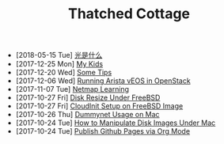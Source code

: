 #+TITLE: Thatched Cottage

- [2018-05-15 Tue] [[file:quanta.org][光是什么]]
- [2017-12-25 Mon] [[file:kids.org][My Kids]]
- [2017-12-20 Wed] [[file:tips.org][Some Tips]]
- [2017-12-06 Wed] [[file:arista.org][Running Arista vEOS in OpenStack]]
- [2017-11-07 Tue] [[file:netmap.org][Netmap Learning]]
- [2017-10-27 Fri] [[file:growfs.org][Disk Resize Under FreeBSD]]
- [2017-10-27 Fri] [[file:cloudinit-bsd.org][CloudInit Setup on FreeBSD Image]]
- [2017-10-26 Thu] [[file:dummynet.org][Dummynet Usage on Mac]]
- [2017-10-24 Tue] [[file:hdiutil.org][How to Manipulate Disk Images Under Mac]]
- [2017-10-24 Tue] [[file:org-publish.org][Publish Github Pages via Org Mode]]